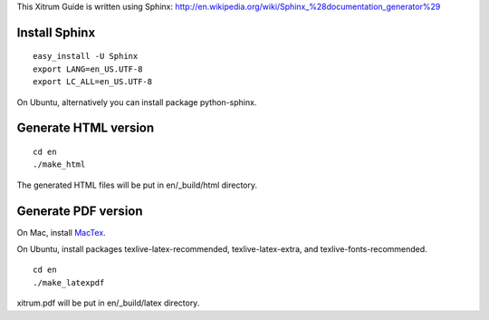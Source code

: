 This Xitrum Guide is written using Sphinx:
http://en.wikipedia.org/wiki/Sphinx_%28documentation_generator%29

Install Sphinx
--------------

::

  easy_install -U Sphinx
  export LANG=en_US.UTF-8
  export LC_ALL=en_US.UTF-8

On Ubuntu, alternatively you can install package python-sphinx.

Generate HTML version
---------------------

::

  cd en
  ./make_html

The generated HTML files will be put in en/_build/html directory.

Generate PDF version
--------------------

On Mac, install `MacTex <http://tug.org/mactex/>`_.

On Ubuntu, install packages texlive-latex-recommended, texlive-latex-extra, and
texlive-fonts-recommended.

::

  cd en
  ./make_latexpdf

xitrum.pdf will be put in en/_build/latex directory.
